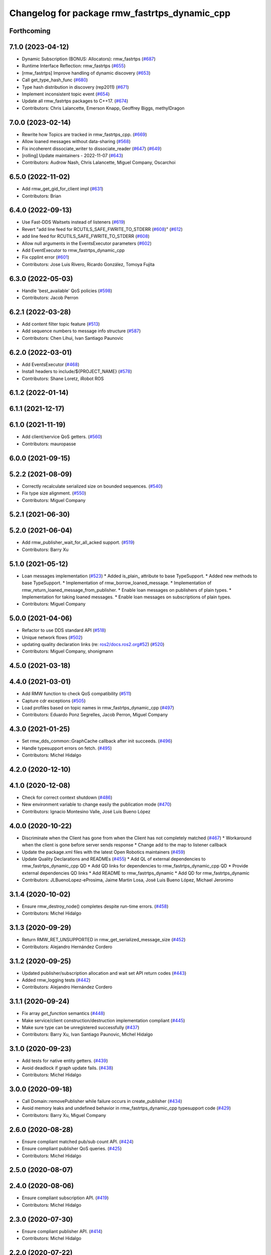 ^^^^^^^^^^^^^^^^^^^^^^^^^^^^^^^^^^^^^^^^^^^^^^
Changelog for package rmw_fastrtps_dynamic_cpp
^^^^^^^^^^^^^^^^^^^^^^^^^^^^^^^^^^^^^^^^^^^^^^

Forthcoming
-----------

7.1.0 (2023-04-12)
------------------
* Dynamic Subscription (BONUS: Allocators): rmw_fastrtps (`#687 <https://github.com/ros2/rmw_fastrtps/issues/687>`_)
* Runtime Interface Reflection: rmw_fastrtps (`#655 <https://github.com/ros2/rmw_fastrtps/issues/655>`_)
* [rmw_fastrtps] Improve handling of dynamic discovery (`#653 <https://github.com/ros2/rmw_fastrtps/issues/653>`_)
* Call get_type_hash_func (`#680 <https://github.com/ros2/rmw_fastrtps/issues/680>`_)
* Type hash distribution in discovery (rep2011) (`#671 <https://github.com/ros2/rmw_fastrtps/issues/671>`_)
* Implement inconsistent topic event (`#654 <https://github.com/ros2/rmw_fastrtps/issues/654>`_)
* Update all rmw_fastrtps packages to C++17. (`#674 <https://github.com/ros2/rmw_fastrtps/issues/674>`_)
* Contributors: Chris Lalancette, Emerson Knapp, Geoffrey Biggs, methylDragon

7.0.0 (2023-02-14)
------------------
* Rewrite how Topics are tracked in rmw_fastrtps_cpp. (`#669 <https://github.com/ros2/rmw_fastrtps/issues/669>`_)
* Allow loaned messages without data-sharing (`#568 <https://github.com/ros2/rmw_fastrtps/issues/568>`_)
* Fix incoherent dissociate_writer to dissociate_reader (`#647 <https://github.com/ros2/rmw_fastrtps/issues/647>`_) (`#649 <https://github.com/ros2/rmw_fastrtps/issues/649>`_)
* [rolling] Update maintainers - 2022-11-07 (`#643 <https://github.com/ros2/rmw_fastrtps/issues/643>`_)
* Contributors: Audrow Nash, Chris Lalancette, Miguel Company, Oscarchoi

6.5.0 (2022-11-02)
------------------
* Add rmw_get_gid_for_client impl (`#631 <https://github.com/ros2/rmw_fastrtps/issues/631>`_)
* Contributors: Brian

6.4.0 (2022-09-13)
------------------
* Use Fast-DDS Waitsets instead of listeners (`#619 <https://github.com/ros2/rmw_fastrtps/issues/619>`_)
* Revert "add line feed for RCUTILS_SAFE_FWRITE_TO_STDERR (`#608 <https://github.com/ros2/rmw_fastrtps/issues/608>`_)" (`#612 <https://github.com/ros2/rmw_fastrtps/issues/612>`_)
* add line feed for RCUTILS_SAFE_FWRITE_TO_STDERR (`#608 <https://github.com/ros2/rmw_fastrtps/issues/608>`_)
* Allow null arguments in the EventsExecutor parameters (`#602 <https://github.com/ros2/rmw_fastrtps/issues/602>`_)
* Add EventExecutor to rmw_fastrtps_dynamic_cpp
* Fix cpplint error (`#601 <https://github.com/ros2/rmw_fastrtps/issues/601>`_)
* Contributors: Jose Luis Rivero, Ricardo González, Tomoya Fujita

6.3.0 (2022-05-03)
------------------
* Handle 'best_available' QoS policies (`#598 <https://github.com/ros2/rmw_fastrtps/issues/598>`_)
* Contributors: Jacob Perron

6.2.1 (2022-03-28)
------------------
* Add content filter topic feature (`#513 <https://github.com/ros2/rmw_fastrtps/issues/513>`_)
* Add sequence numbers to message info structure (`#587 <https://github.com/ros2/rmw_fastrtps/issues/587>`_)
* Contributors: Chen Lihui, Ivan Santiago Paunovic

6.2.0 (2022-03-01)
------------------
* Add EventsExecutor (`#468 <https://github.com/ros2/rmw_fastrtps/issues/468>`_)
* Install headers to include/${PROJECT_NAME} (`#578 <https://github.com/ros2/rmw_fastrtps/issues/578>`_)
* Contributors: Shane Loretz, iRobot ROS

6.1.2 (2022-01-14)
------------------

6.1.1 (2021-12-17)
------------------

6.1.0 (2021-11-19)
------------------
* Add client/service QoS getters. (`#560 <https://github.com/ros2/rmw_fastrtps/issues/560>`_)
* Contributors: mauropasse

6.0.0 (2021-09-15)
------------------

5.2.2 (2021-08-09)
------------------
* Correctly recalculate serialized size on bounded sequences. (`#540 <https://github.com/ros2/rmw_fastrtps/issues/540>`_)
* Fix type size alignment. (`#550 <https://github.com/ros2/rmw_fastrtps/issues/550>`_)
* Contributors: Miguel Company

5.2.1 (2021-06-30)
------------------

5.2.0 (2021-06-04)
------------------
* Add rmw_publisher_wait_for_all_acked support. (`#519 <https://github.com/ros2/rmw_fastrtps/issues/519>`_)
* Contributors: Barry Xu

5.1.0 (2021-05-12)
------------------
* Loan messages implementation (`#523 <https://github.com/ros2/rmw_fastrtps/issues/523>`_)
  * Added is_plain\_ attribute to base TypeSupport.
  * Added new methods to base TypeSupport.
  * Implementation of rmw_borrow_loaned_message.
  * Implementation of rmw_return_loaned_message_from_publisher.
  * Enable loan messages on publishers of plain types.
  * Implementation for taking loaned messages.
  * Enable loan messages on subscriptions of plain types.
* Contributors: Miguel Company

5.0.0 (2021-04-06)
------------------
* Refactor to use DDS standard API (`#518 <https://github.com/ros2/rmw_fastrtps/issues/518>`_)
* Unique network flows (`#502 <https://github.com/ros2/rmw_fastrtps/issues/502>`_)
* updating quality declaration links (re: `ros2/docs.ros2.org#52 <https://github.com/ros2/docs.ros2.org/issues/52>`_) (`#520 <https://github.com/ros2/rmw_fastrtps/issues/520>`_)
* Contributors: Miguel Company, shonigmann

4.5.0 (2021-03-18)
------------------

4.4.0 (2021-03-01)
------------------
* Add RMW function to check QoS compatibility (`#511 <https://github.com/ros2/rmw_fastrtps/issues/511>`_)
* Capture cdr exceptions (`#505 <https://github.com/ros2/rmw_fastrtps/issues/505>`_)
* Load profiles based on topic names in rmw_fastrtps_dynamic_cpp (`#497 <https://github.com/ros2/rmw_fastrtps/issues/497>`_)
* Contributors: Eduardo Ponz Segrelles, Jacob Perron, Miguel Company

4.3.0 (2021-01-25)
------------------
* Set rmw_dds_common::GraphCache callback after init succeeds. (`#496 <https://github.com/ros2/rmw_fastrtps/issues/496>`_)
* Handle typesupport errors on fetch. (`#495 <https://github.com/ros2/rmw_fastrtps/issues/495>`_)
* Contributors: Michel Hidalgo

4.2.0 (2020-12-10)
------------------

4.1.0 (2020-12-08)
------------------
* Check for correct context shutdown (`#486 <https://github.com/ros2/rmw_fastrtps/issues/486>`_)
* New environment variable to change easily the publication mode (`#470 <https://github.com/ros2/rmw_fastrtps/issues/470>`_)
* Contributors: Ignacio Montesino Valle, José Luis Bueno López

4.0.0 (2020-10-22)
------------------
* Discriminate when the Client has gone from when the Client has not completely matched (`#467 <https://github.com/ros2/rmw_fastrtps/issues/467>`_)
  * Workaround when the client is gone before server sends response
  * Change add to the map to listener callback
* Update the package.xml files with the latest Open Robotics maintainers (`#459 <https://github.com/ros2/rmw_fastrtps/issues/459>`_)
* Update Quality Declarations and READMEs (`#455 <https://github.com/ros2/rmw_fastrtps/issues/455>`_)
  * Add QL of external dependencies to rmw_fastrtps_dynamic_cpp QD
  * Add QD links for dependencies to rmw_fastrtps_dynamic_cpp QD
  * Provide external dependencies QD links
  * Add README to rmw_fastrtps_dynamic
  * Add QD for rmw_fastrtps_dynamic
* Contributors: JLBuenoLopez-eProsima, Jaime Martin Losa, José Luis Bueno López, Michael Jeronimo

3.1.4 (2020-10-02)
------------------
* Ensure rmw_destroy_node() completes despite run-time errors. (`#458 <https://github.com/ros2/rmw_fastrtps/issues/458>`_)
* Contributors: Michel Hidalgo

3.1.3 (2020-09-29)
------------------
* Return RMW_RET_UNSUPPORTED in rmw_get_serialized_message_size (`#452 <https://github.com/ros2/rmw_fastrtps/issues/452>`_)
* Contributors: Alejandro Hernández Cordero

3.1.2 (2020-09-25)
------------------
* Updated publisher/subscription allocation and wait set API return codes (`#443 <https://github.com/ros2/rmw_fastrtps/issues/443>`_)
* Added rmw_logging tests (`#442 <https://github.com/ros2/rmw_fastrtps/issues/442>`_)
* Contributors: Alejandro Hernández Cordero

3.1.1 (2020-09-24)
------------------
* Fix array `get_function` semantics (`#448 <https://github.com/ros2/rmw_fastrtps/issues/448>`_)
* Make service/client construction/destruction implementation compliant (`#445 <https://github.com/ros2/rmw_fastrtps/issues/445>`_)
* Make sure type can be unregistered successfully (`#437 <https://github.com/ros2/rmw_fastrtps/issues/437>`_)
* Contributors: Barry Xu, Ivan Santiago Paunovic, Michel Hidalgo

3.1.0 (2020-09-23)
------------------
* Add tests for native entity getters. (`#439 <https://github.com/ros2/rmw_fastrtps/issues/439>`_)
* Avoid deadlock if graph update fails. (`#438 <https://github.com/ros2/rmw_fastrtps/issues/438>`_)
* Contributors: Michel Hidalgo

3.0.0 (2020-09-18)
------------------
* Call Domain::removePublisher while failure occurs in create_publisher (`#434 <https://github.com/ros2/rmw_fastrtps/issues/434>`_)
* Avoid memory leaks and undefined behavior in rmw_fastrtps_dynamic_cpp typesupport code (`#429 <https://github.com/ros2/rmw_fastrtps/issues/429>`_)
* Contributors: Barry Xu, Miguel Company

2.6.0 (2020-08-28)
------------------
* Ensure compliant matched pub/sub count API. (`#424 <https://github.com/ros2/rmw_fastrtps/issues/424>`_)
* Ensure compliant publisher QoS queries. (`#425 <https://github.com/ros2/rmw_fastrtps/issues/425>`_)
* Contributors: Michel Hidalgo

2.5.0 (2020-08-07)
------------------

2.4.0 (2020-08-06)
------------------
* Ensure compliant subscription API. (`#419 <https://github.com/ros2/rmw_fastrtps/issues/419>`_)
* Contributors: Michel Hidalgo

2.3.0 (2020-07-30)
------------------
* Ensure compliant publisher API. (`#414 <https://github.com/ros2/rmw_fastrtps/issues/414>`_)
* Contributors: Michel Hidalgo

2.2.0 (2020-07-22)
------------------
* Set context actual domain id (`#410 <https://github.com/ros2/rmw_fastrtps/issues/410>`_)
* Contributors: Ivan Santiago Paunovic

2.1.0 (2020-07-20)
------------------
* Ensure compliant node construction/destruction API. (`#408 <https://github.com/ros2/rmw_fastrtps/issues/408>`_)
* Contributors: Michel Hidalgo

2.0.0 (2020-07-08)
------------------
* Remove domain_id and localhost_only from node API (`#407 <https://github.com/ros2/rmw_fastrtps/issues/407>`_)
* Amend rmw_init() implementation: require enclave. (`#406 <https://github.com/ros2/rmw_fastrtps/issues/406>`_)
* Contributors: Ivan Santiago Paunovic, Michel Hidalgo

1.1.0 (2020-06-29)
------------------
* Ensure compliant init/shutdown API implementation. (`#401 <https://github.com/ros2/rmw_fastrtps/issues/401>`_)
* Finalize context iff shutdown. (`#396 <https://github.com/ros2/rmw_fastrtps/issues/396>`_)
* Make service wait for response reader (`#390 <https://github.com/ros2/rmw_fastrtps/issues/390>`_)
* Contributors: Michel Hidalgo, Miguel Company

1.0.1 (2020-06-01)
------------------

1.0.0 (2020-05-12)
------------------
* Fix single rmw build for rmw_fastrtps_dynamic_cpp (`#381 <https://github.com/ros2/rmw_fastrtps/issues/381>`_)
* Remove API related to manual by node liveliness (`#379 <https://github.com/ros2/rmw_fastrtps/issues/379>`_)
* Contributors: Ivan Santiago Paunovic

0.9.1 (2020-05-08)
------------------
* Added doxyfiles (`#372 <https://github.com/ros2/rmw_fastrtps/issues/372>`_)
* Contributors: Alejandro Hernández Cordero

0.9.0 (2020-04-28)
------------------
* Fixed rmw_fastrtps_dynamic_cpp package description. (`#376 <https://github.com/ros2/rmw_fastrtps/issues/376>`_)
* Rename rosidl_message_bounds_t. (`#373 <https://github.com/ros2/rmw_fastrtps/issues/373>`_)
* Feature/services timestamps. (`#369 <https://github.com/ros2/rmw_fastrtps/issues/369>`_)
* Add support for taking a sequence of messages. (`#366 <https://github.com/ros2/rmw_fastrtps/issues/366>`_)
* security-context -> enclave. (`#365 <https://github.com/ros2/rmw_fastrtps/issues/365>`_)
* Rename rosidl_generator_c namespace to rosidl_runtime_c. (`#367 <https://github.com/ros2/rmw_fastrtps/issues/367>`_)
* Remove custom typesupport for rmw_dds_common interfaces. (`#364 <https://github.com/ros2/rmw_fastrtps/issues/364>`_)
* Added rosidl_runtime c and cpp depencencies. (`#351 <https://github.com/ros2/rmw_fastrtps/issues/351>`_)
* Switch to one Participant per Context. (`#312 <https://github.com/ros2/rmw_fastrtps/issues/312>`_)
* Add rmw\_*_event_init() functions. (`#354 <https://github.com/ros2/rmw_fastrtps/issues/354>`_)
* Fixing type support C/CPP mix on rmw_fastrtps_dynamic_cpp. (`#350 <https://github.com/ros2/rmw_fastrtps/issues/350>`_)
* Fix build warning in Ubuntu Focal. (`#346 <https://github.com/ros2/rmw_fastrtps/issues/346>`_)
* Code style only: wrap after open parenthesis if not in one line. (`#347 <https://github.com/ros2/rmw_fastrtps/issues/347>`_)
* Passing down type support information (`#342 <https://github.com/ros2/rmw_fastrtps/issues/342>`_)
* Implement functions to get publisher and subcription informations like QoS policies from topic name. (`#336 <https://github.com/ros2/rmw_fastrtps/issues/336>`_)
* Contributors: Alejandro Hernández Cordero, Dirk Thomas, Ingo Lütkebohle, Ivan Santiago Paunovic, Jaison Titus, Miaofei Mei, Michael Carroll, Miguel Company, Mikael Arguedas

0.8.1 (2019-10-23)
------------------
* use return_loaned_message_from (`#334 <https://github.com/ros2/rmw_fastrtps/issues/334>`_)
* Restrict traffic to localhost only if env var is provided (`#331 <https://github.com/ros2/rmw_fastrtps/issues/331>`_)
* Zero copy api (`#322 <https://github.com/ros2/rmw_fastrtps/issues/322>`_)
* update signature for added pub/sub options (`#329 <https://github.com/ros2/rmw_fastrtps/issues/329>`_)
* Contributors: Brian Marchi, Karsten Knese, William Woodall

0.8.0 (2019-09-25)
------------------
* Add function for getting clients by node (`#293 <https://github.com/ros2/rmw_fastrtps/issues/293>`_)
* Use rcpputils::find_and_replace instead of std::regex_replace (`#291 <https://github.com/ros2/rmw_fastrtps/issues/291>`_)
* Export typesupport_fastrtps package dependencies (`#294 <https://github.com/ros2/rmw_fastrtps/issues/294>`_)
* Implement get_actual_qos() for subscriptions (`#287 <https://github.com/ros2/rmw_fastrtps/issues/287>`_)
* Contributors: Jacob Perron, M. M, kurcha01-arm

0.7.3 (2019-05-29)
------------------

0.7.2 (2019-05-20)
------------------
* add support for WString in rmw_fastrtps_dynamic_cpp (`#278 <https://github.com/ros2/rmw_fastrtps/issues/278>`_)
* Centralize topic name creation logic and update to match FastRTPS 1.8 API (`#272 <https://github.com/ros2/rmw_fastrtps/issues/272>`_)
* Contributors: Dirk Thomas, Nick Burek

0.7.1 (2019-05-08)
------------------
* Support arbitrary message namespaces  (`#266 <https://github.com/ros2/rmw_fastrtps/issues/266>`_)
* Add qos interfaces with no-op (`#271 <https://github.com/ros2/rmw_fastrtps/issues/271>`_)
* Updates for preallocation API. (`#274 <https://github.com/ros2/rmw_fastrtps/issues/274>`_)
* Contributors: Jacob Perron, Michael Carroll, Ross Desmond

0.7.0 (2019-04-13)
------------------
* Add function to get publisher actual qos settings (`#267 <https://github.com/ros2/rmw_fastrtps/issues/267>`_)
* pass context to wait set and fini context (`#252 <https://github.com/ros2/rmw_fastrtps/issues/252>`_)
* Add missing logic to dynamic RMW client implementation (`#254 <https://github.com/ros2/rmw_fastrtps/issues/254>`_)
* Merge pull request `#250 <https://github.com/ros2/rmw_fastrtps/issues/250>`_ from ros2/support_static_lib
* use namespace_prefix from shared package
* Use empty() instead of size() to check if a vector/map contains elements and fixed some incorrect logging (`#245 <https://github.com/ros2/rmw_fastrtps/issues/245>`_)
* Contributors: Dirk Thomas, Jacob Perron, Johnny Willemsen, William Woodall, ivanpauno

0.6.1 (2018-12-06)
------------------
* Add topic cache object for managing topic relations (`#236 <https://github.com/ros2/rmw_fastrtps/issues/236>`_)
* Fastrtps 1.7.0 (`#233 <https://github.com/ros2/rmw_fastrtps/issues/233>`_)
* RMW_FastRTPS configuration from XML only (`#243 <https://github.com/ros2/rmw_fastrtps/issues/243>`_)
* refactor to support init options and context (`#237 <https://github.com/ros2/rmw_fastrtps/issues/237>`_)
* Methods to retrieve matched counts on pub/sub (`#234 <https://github.com/ros2/rmw_fastrtps/issues/234>`_)
* Fixing failing tests on rmw_fastrtps_dynamic_cpp. (`#242 <https://github.com/ros2/rmw_fastrtps/issues/242>`_)
* use uint8_array (`#240 <https://github.com/ros2/rmw_fastrtps/issues/240>`_)
* fix linter warnings (`#241 <https://github.com/ros2/rmw_fastrtps/issues/241>`_)
* Contributors: Dirk Thomas, Juan Carlos, Karsten Knese, Michael Carroll, MiguelCompany, Ross Desmond, William Woodall

0.6.0 (2018-11-16)
------------------
* Merge pull request `#232 <https://github.com/ros2/rmw_fastrtps/issues/232>`_ from ros2/array-terminology
* rename files
* rename dynamic array to sequence
* Add semicolons to all RCLCPP and RCUTILS macros. (`#229 <https://github.com/ros2/rmw_fastrtps/issues/229>`_)
* Include node namespaces in get_node_names (`#224 <https://github.com/ros2/rmw_fastrtps/issues/224>`_)
* add rmw_get_serialization_format (`#215 <https://github.com/ros2/rmw_fastrtps/issues/215>`_)
* Merge pull request `#218 <https://github.com/ros2/rmw_fastrtps/issues/218>`_ from ros2/pr203
* Refs `#3061 <https://github.com/ros2/rmw_fastrtps/issues/3061>`_. Adapting code on rmw_fastrtps_dynamic_cpp.
* Refs `#3061 <https://github.com/ros2/rmw_fastrtps/issues/3061>`_. Package rmw_fastrtps_cpp duplicated as rmw_fastrtps_dynamic_cpp.
* Contributors: Chris Lalancette, Dirk Thomas, Karsten Knese, Michael Carroll, Miguel Company

0.5.1 (2018-06-28)
------------------

0.5.0 (2018-06-23)
------------------

0.4.0 (2017-12-08)
------------------
